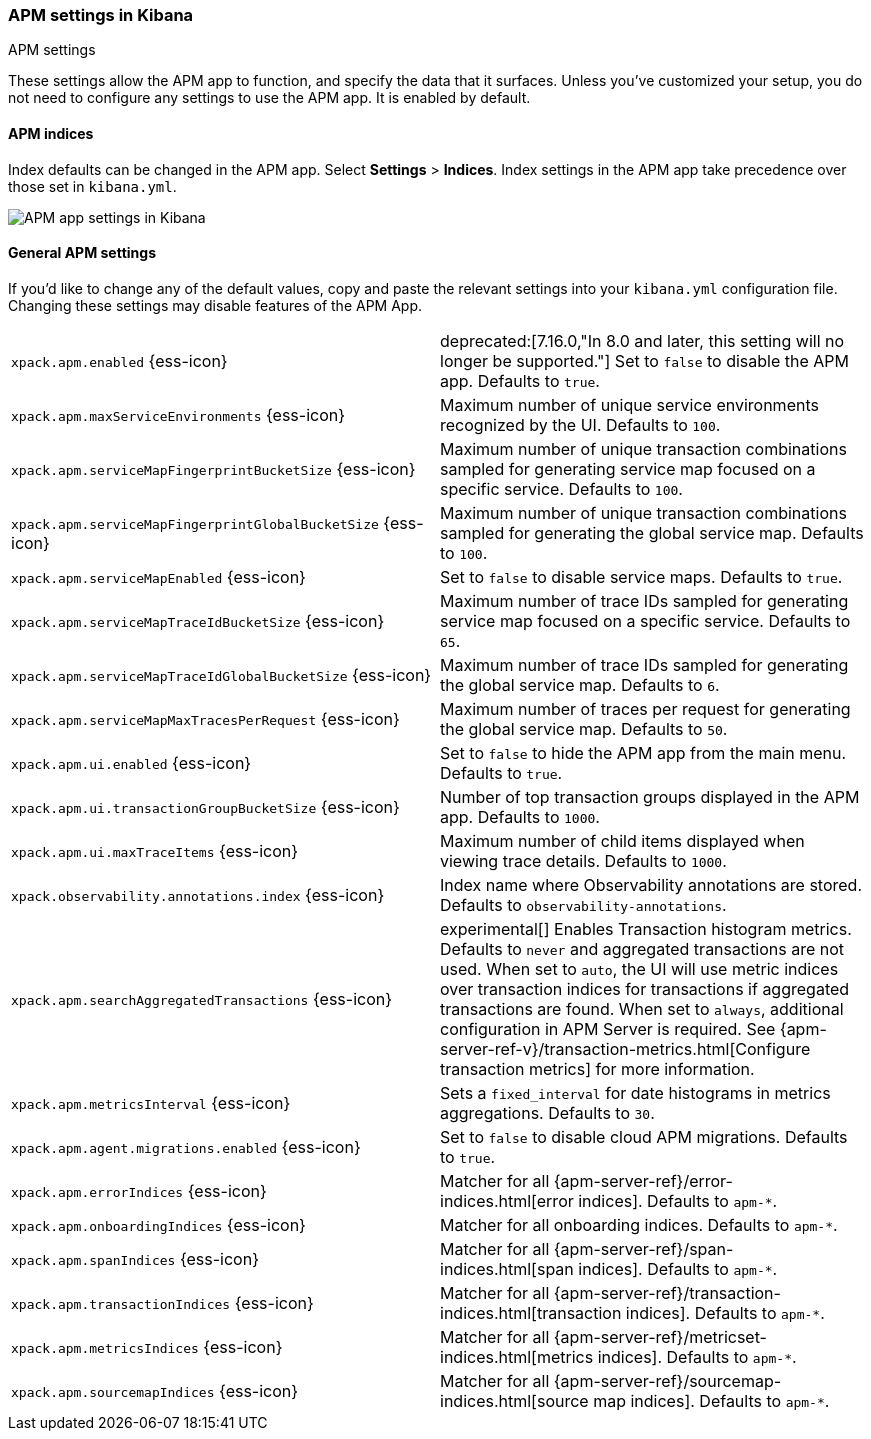 [role="xpack"]
[[apm-settings-kb]]
=== APM settings in Kibana
++++
<titleabbrev>APM settings</titleabbrev>
++++

These settings allow the APM app to function, and specify the data that it surfaces.
Unless you've customized your setup,
you do not need to configure any settings to use the APM app.
It is enabled by default.

[float]
[[apm-indices-settings-kb]]
==== APM indices

// This content is reused in the APM app documentation.
// Any changes made in this file will be seen there as well.
// tag::apm-indices-settings[]

Index defaults can be changed in the APM app. Select **Settings** > **Indices**.
Index settings in the APM app take precedence over those set in `kibana.yml`.

[role="screenshot"]
image::settings/images/apm-settings.png[APM app settings in Kibana]

// end::apm-indices-settings[]

[float]
[[general-apm-settings-kb]]
==== General APM settings

// This content is reused in the APM app documentation.
// Any changes made in this file will be seen there as well.
// tag::general-apm-settings[]

If you'd like to change any of the default values,
copy and paste the relevant settings into your `kibana.yml` configuration file.
Changing these settings may disable features of the APM App.

[cols="2*<"]
|===
| `xpack.apm.enabled` {ess-icon}
  | deprecated:[7.16.0,"In 8.0 and later, this setting will no longer be supported."]
  Set to `false` to disable the APM app. Defaults to `true`.

| `xpack.apm.maxServiceEnvironments` {ess-icon}
  | Maximum number of unique service environments recognized by the UI. Defaults to `100`.

| `xpack.apm.serviceMapFingerprintBucketSize` {ess-icon}
  | Maximum number of unique transaction combinations sampled for generating service map focused on a specific service. Defaults to `100`.

| `xpack.apm.serviceMapFingerprintGlobalBucketSize` {ess-icon}
  | Maximum number of unique transaction combinations sampled for generating the global service map. Defaults to `100`.

| `xpack.apm.serviceMapEnabled` {ess-icon}
  | Set to `false` to disable service maps. Defaults to `true`.

| `xpack.apm.serviceMapTraceIdBucketSize` {ess-icon}
  | Maximum number of trace IDs sampled for generating service map focused on a specific service. Defaults to `65`.

| `xpack.apm.serviceMapTraceIdGlobalBucketSize` {ess-icon}
  | Maximum number of trace IDs sampled for generating the global service map. Defaults to `6`.

| `xpack.apm.serviceMapMaxTracesPerRequest` {ess-icon}
  | Maximum number of traces per request for generating the global service map. Defaults to `50`.

| `xpack.apm.ui.enabled` {ess-icon}
  | Set to `false` to hide the APM app from the main menu. Defaults to `true`.

| `xpack.apm.ui.transactionGroupBucketSize` {ess-icon}
  | Number of top transaction groups displayed in the APM app. Defaults to `1000`.

| `xpack.apm.ui.maxTraceItems` {ess-icon}
  | Maximum number of child items displayed when viewing trace details. Defaults to `1000`.

| `xpack.observability.annotations.index` {ess-icon}
  | Index name where Observability annotations are stored. Defaults to `observability-annotations`.

| `xpack.apm.searchAggregatedTransactions` {ess-icon}
  | experimental[] Enables Transaction histogram metrics. Defaults to `never` and aggregated transactions are not used. When set to `auto`, the UI will use metric indices over transaction indices for transactions if aggregated transactions are found. When set to `always`, additional configuration in APM Server is required.
    See {apm-server-ref-v}/transaction-metrics.html[Configure transaction metrics] for more information.

| `xpack.apm.metricsInterval` {ess-icon}
  | Sets a `fixed_interval` for date histograms in metrics aggregations. Defaults to `30`.

| `xpack.apm.agent.migrations.enabled` {ess-icon}
  | Set to `false` to disable cloud APM migrations. Defaults to `true`.

| `xpack.apm.errorIndices` {ess-icon}
  | Matcher for all {apm-server-ref}/error-indices.html[error indices]. Defaults to `apm-*`.

| `xpack.apm.onboardingIndices` {ess-icon}
  | Matcher for all onboarding indices. Defaults to `apm-*`.

| `xpack.apm.spanIndices` {ess-icon}
  | Matcher for all {apm-server-ref}/span-indices.html[span indices]. Defaults to `apm-*`.

| `xpack.apm.transactionIndices` {ess-icon}
  | Matcher for all {apm-server-ref}/transaction-indices.html[transaction indices]. Defaults to `apm-*`.

| `xpack.apm.metricsIndices` {ess-icon}
  | Matcher for all {apm-server-ref}/metricset-indices.html[metrics indices]. Defaults to `apm-*`.

| `xpack.apm.sourcemapIndices` {ess-icon}
  | Matcher for all {apm-server-ref}/sourcemap-indices.html[source map indices]. Defaults to `apm-*`.

|===

// end::general-apm-settings[]